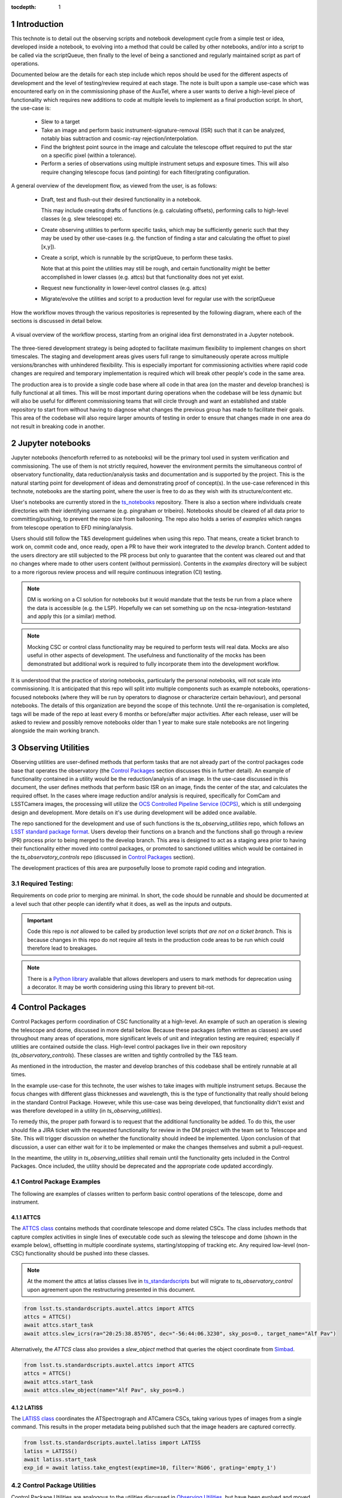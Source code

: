 
:tocdepth: 1

.. Please do not modify tocdepth; will be fixed when a new Sphinx theme is shipped.

.. sectnum::


Introduction
===============
This technote is to detail out the observing scripts and notebook development cycle from a simple test
or idea, developed inside a notebook, to evolving into a method that could be called by other
notebooks, and/or into a script to be called via the scriptQueue, then finally to the level of being a sanctioned and
regularly maintained script as part of operations.

Documented below are the details for each step include which repos should be used for the different aspects of
development and the level of
testing/review required at each stage. The note is built upon a sample use-case which was encountered early on in the
commissioning phase of the AuxTel, where a user wants to derive a high-level piece of functionality which requires
new additions to code at multiple levels to implement as a final production script. In short, the use-case is:

    - Slew to a target
    - Take an image and perform basic instrument-signature-removal (ISR) such that it can be analyzed, notably bias
      subtraction and cosmic-ray rejection/interpolation.
    - Find the brightest point source in the image and calculate the telescope offset required to
      put the star on a specific pixel (within a tolerance).
    - Perform a series of observations using multiple instrument setups and exposure times.
      This will also require changing telescope focus (and pointing) for each filter/grating configuration.

A general overview of the development flow, as viewed from the user, is as follows:

    - Draft, test and flush-out their desired functionality in a notebook.

      This may include creating drafts of functions (e.g. calculating offsets), performing calls to high-level classes
      (e.g. slew telescope) etc.

    - Create observing utilities to perform specific tasks, which may be sufficiently generic such that they may be used
      by other use-cases (e.g. the function of finding a star and calculating the offset to pixel [x,y]).

    - Create a script, which is runnable by the scriptQueue, to perform these tasks.

      Note that at this point the utilities may still be rough, and certain functionality might be better accomplished
      in lower classes (e.g. attcs) but that functionality does not yet exist.

    - Request new functionality in lower-level control classes (e.g. attcs)

    - Migrate/evolve the utilities and script to a production level for regular use with the scriptQueue

How the workflow moves through the various repositories is represented by the following diagram, where each of the
sections is discussed in detail below.

.. figure:: _static/Notebook_and_script_workflow_v2.jpg
    :width: 600px
    :align: center
    :alt: Workflow Summary

    A visual overview of the workflow process, starting from an original idea first demonstrated in a Jupyter notebook.

The three-tiered development strategy is being adopted to facilitate maximum flexibility to implement changes on
short timescales. The staging and development areas gives users full range to simultaneously operate across multiple
versions/branches with unhindered flexibility. This is especially important for commissioning activities where rapid
code changes are required and temporary implementation is required which will break other people's code in the same
area.

The production area is to provide a single code base where all code in that area (on the master and develop branches) is
fully functional at all times. This will be most important during operations when the codebase will be less dynamic
but will also be useful for different commissioning teams that will circle through and want an established and stable
repository to start from without having to diagnose what changes the previous group has made to facilitate their
goals. This area of the codebase will also require larger amounts of
testing in order to ensure that changes made in one area do not result in breaking code in another.


.. _notebooks:

Jupyter notebooks
=================
Jupyter notebooks (henceforth referred to as notebooks) will be the primary tool used in system verification
and commissioning. The use of them is not strictly required, however the environment permits the simultaneous
control of observatory functionality, data reduction/analysis tasks and documentation and is supported by the project.
This is the natural starting point for development of ideas
and demonstrating proof of concept(s). In the use-case referenced in this technote, notebooks are the starting point,
where the user is free to do as they wish with its structure/content etc.

User's notebooks are currently stored in the `ts_notebooks <https://github.com/lsst-ts/ts_notebooks>`_ repository.
There is also a section where individuals create
directories with their identifying username (e.g. pingraham or tribeiro). Notebooks should be cleared of all
data prior to committing/pushing, to prevent the repo size from ballooning.
The repo also holds a series of `examples` which ranges from telescope operation to EFD mining/analysis.

Users should still follow the T&S development guidelines when using this repo. That means, create a ticket
branch to work on, commit code and, once ready, open a PR to have their work integrated to the
`develop` branch. Content added to the users directory are still subjected to the PR process but only
to guarantee that the content was cleared out and that no changes where made to other users
content (without permission). Contents in the `examples` directory will be subject to a more
rigorous review process and will require continuous integration (CI) testing.

.. note::

    DM is working on a CI solution for notebooks but it would mandate that the tests be run from a place where the
    data is accessible (e.g. the LSP). Hopefully we can set something up on the ncsa-integration-teststand
    and apply this (or a similar) method.

.. note::
    Mocking CSC or control class functionality may be required to perform tests will real data. Mocks are also useful
    in other aspects of development. The usefulness and functionality of the mocks has been demonstrated but additional
    work is required to fully incorporate them into the development workflow.

It is understood that the practice of storing notebooks, particularly the personal notebooks, will not scale into
commissioning. It is anticipated that this repo will split
into multiple components such as example notebooks, operations-focused notebooks (where they will be run by operators
to diagnose or characterize certain behaviour), and personal notebooks. The details of this organization are beyond the
scope of this technote. Until the re-organisation is completed, tags will be made of the repo at least every 6 months
or before/after major
activities. After each release, user will be asked to review and possibly remove notebooks older than 1 year to make
sure stale notebooks are not lingering alongside the main working branch.


.. _Observing_Utilities:

Observing Utilities
====================

Observing utilities are user-defined methods that perform tasks that are not already part of the control packages code
base that operates the observatory (the `Control Packages`_ section discusses this in further detail).
An example of functionality contained in a
utility would be the reduction/analysis of an image. In the use-case discussed in this document, the user defines
methods that perform basic ISR on an image, finds the center of the star, and calculates the required offset. In the
cases where image reduction and/or analysis is required, specifically for ComCam and LSSTCamera images, the
processing will utilize the `OCS Controlled Pipeline Service (OCPS) <https://dmtn-133.lsst.io/>`_, which is still
undergoing design and development. More details on it's use during development will be added once available.

The repo sanctioned for the development and use of such functions is the `ts_observing_utilities` repo, which follows
an `LSST standard package format <https://github.com/lsst/templates>`_.
Users develop their functions on a branch and the functions shall go through a review (PR) process prior to being
merged to the develop branch. This area is designed to act as a staging area prior to having their functionality either
moved into control packages, or promoted to sanctioned utilities which would be contained in the
`ts_observatory_controls` repo (discussed in `Control Packages`_ section).

The development practices of this area are purposefully loose to promote rapid coding and integration.

Required Testing:
^^^^^^^^^^^^^^^^^

Requirements on code prior to merging are minimal. In short, the code should be runnable and should be documented
at a level such that other people can identify what it does, as well as the inputs and outputs.


.. Important::

    Code this repo is *not* allowed to be called by production level scripts *that are not on a ticket branch*. This
    is because changes in this repo do not require all tests in the production code areas to be run which could
    therefore lead to breakages.

.. Note::

    There is a `Python library <https://pypi.org/project/deprecation/>`_ available that allows developers and users to
    mark methods for deprecation using a decorator. It may be worth considering using this library to prevent bit-rot.


.. _Control Packages:

Control Packages
================
Control Packages perform coordination of CSC functionality at a high-level. An example of such an operation
is slewing the telescope and dome, discussed in more detail below. Because these packages (often written as classes)
are used throughout many areas of operations, more significant levels of unit and integration testing are required;
especially if utilities are contained outside the class. High-level control packages live in their own repository
(`ts_observatory_controls`). These classes are written and tightly controlled by the T&S team.

As mentioned in the introduction, the master and develop branches of this codebase shall be entirely runnable at
all times.

In the example use-case for this technote, the user wishes to take images with multiple instrument setups. Because the
focus changes with
different glass thicknesses and wavelength, this is the type of functionality that really should belong in the standard
Control Package. However, while this use-case was being developed, that functionality didn't exist and was therefore
developed in a utility (in `ts_observing_utilities`).

To remedy this, the proper path forward is to request that the additional functionality be added. To do this,
the user should file a JIRA ticket with the requested functionality for review in the DM project with the
team set to Telescope and Site. This will trigger discussion on whether
the functionality should indeed be implemented. Upon conclusion of that discussion, a user can either wait for it to be
implemented or make the changes themselves and submit a pull-request.

In the meantime, the utility in `ts_observing_utilities` shall remain until the functionality gets included in the
Control Packages. Once included, the utility should be deprecated and the appropriate code updated accordingly.

Control Package Examples
^^^^^^^^^^^^^^^^^^^^^^^^
The following are examples of classes written to perform basic control operations of the telescope, dome and instrument.

ATTCS
-----
The `ATTCS class <https://github.com/lsst-ts/ts_standardscripts/blob/develop/python/
lsst/ts/standardscripts/auxtel/attcs.py>`_ contains methods that coordinate telescope and dome related CSCs. The class
includes methods that
capture complex activities in single lines of executable code such as slewing the telescope and dome (shown in the
example below), offsetting in multiple coordinate systems, starting/stopping of tracking etc.
Any required low-level (non-CSC) functionality should be pushed into these classes.

.. note::

    At the moment the attcs at latiss classes live in
    `ts_standardscripts <https://github.com/lsst-ts/ts_standardscripts>`_ but
    will migrate to `ts_observatory_control` upon agreement upon the restructuring presented in this document.

.. code-block:: python

    from lsst.ts.standardscripts.auxtel.attcs import ATTCS
    attcs = ATTCS()
    await attcs.start_task
    await attcs.slew_icrs(ra="20:25:38.85705", dec="-56:44:06.3230", sky_pos=0., target_name="Alf Pav")

Alternatively, the `ATTCS` class also provides a `slew_object` method that queries
the object coordinate from `Simbad <http://simbad.u-strasbg.fr/simbad/>`_.

.. code-block:: python

    from lsst.ts.standardscripts.auxtel.attcs import ATTCS
    attcs = ATTCS()
    await attcs.start_task
    await attcs.slew_object(name="Alf Pav", sky_pos=0.)


LATISS
------
The `LATISS class <https://github.com/lsst-ts/ts_standardscripts/blob/develop/python/
lsst/ts/standardscripts/auxtel/latiss.py>`_ coordinates the ATSpectrograph and ATCamera CSCs, taking various types of
images from a single command. This results in the proper metadata being published such that the image headers
are captured correctly.

.. code-block:: python

    from lsst.ts.standardscripts.auxtel.latiss import LATISS
    latiss = LATISS()
    await latiss.start_task
    exp_id = await latiss.take_engtest(exptime=10, filter='RG06', grating='empty_1')


.. _Control Utilities:

Control Package Utilities
^^^^^^^^^^^^^^^^^^^^^^^^^

Control Package Utilities are analogous to the utilities discussed in `Observing Utilities`_, but have been evolved and
moved into the production code areas. Sanctioned Control Utilities will exist at multiple levels.
These utilities will primarily be called by scripts for the scriptQueue, but not in all cases.
Top-level utilities will apply to both telescopes, all instruments, then each level down will have it's own utilities.
An example of this could (not necessarily will) be the centering utility described above, since the desired
position for stars in LATISS will differ from the main telescope.

Utilities should be as atomic as possible and may not perform actions that get performed by the control classes
(e.g. ATTCS and LATISS), such as slewing the telescope.

The utilities will live in the `ts_observatory_control` repo with the Control Classes.


Required Testing
----------------

All code in the `ts_observatory_control` requires documentation to a level where other developers can diagnose the
utility and fix any issues that are resulting in failed tests. This shall include a description of the utility, a
description of the inputs/outputs, and depending on the complexity of the function, examples may be required.

Each utility shall come with a set of tests (and accompanying data if required), tests shall include:

- Validation of appropriate input types (dtypes)

    - Verification of appropriate input values are only required if the values are not checked/verified elsewhere (such
      as at lower levels (e.g. the CSCs).

- Testing of end-to-end functionality for the primary functions for appropriate inputs

    - E.g. does it correctly measure the centroid on a piece of test data to within a given tolerance?

- Testing that common edge cases are properly captured/treated

- Testing is *not* required for *all* possible input parameters and combinations


The following level of integration tests (on the NCSA-integration test stand) are also required:

- All scripts and utilities in the controls package shall successfully pass all tests.

    - Ideally this would be done automatically using a CI framework. If not available, then an artifact needs
      to be shown as part of PR
    - Tests have to pass **before merging** not just at the time of creating the PR.


.. TODO::
    DM has developed a way to do this, we should explore if this solution works for this case as well.
    For test data used in unit tests DM uses git-lfs to store repositories that are set up as eups packages.
    Another possible solution is Travis, which is used to test the LSST EFD helper class.
    Docker spins a temporary influxDB instance and loads test EFD data into it. A similar pattern could be loaded
    to test code that needs EFD data.


.. _Tasks:

Scripts for the scriptQueue
===========================

The scriptQueue is the mechanism to run scripts in an automated fashion during commissioning and
operations. The level of robustness required for these scripts is divided among those still in development and those
which are in full production.


Scripts in Development
^^^^^^^^^^^^^^^^^^^^^^
Scripts undergoing development live in the `ts_scriptsDevelop` repo. While in this repo, the scripts are
permitted to call utilities in the `Observing Utilities`_ repository as it will often be the case that the user is
developing utilities to be used with a script. Of course, it may also call any of the functionality in the Control
Package Repository (`ts_observatory_control`). Scripts
and utilities in the `ts_scriptsDevelop` and `ts_observing_utilities` areas are expected to follow a standard
format/template and conform to proper standards
(PEP8 and `TSSW Development Guide <https://tssw-developer.lsst.io/>`_ ). Pushing from a ticket branch to the develop
branch of the repo requires a review (PR).

There will (probably) exist cases where a script will never be promoted to a production task. In this case, the scripts
shall be identified as such and will be subject to a higher level of documentation and required testing,
particularly against any possible utilities that may be deprecated. Significant effort should be made to ensure
that any persistent scripts in this repo do not require anything in the `Observing Utilities`_ repository as it will not
be stable with time.

Required Testing
----------------

In order to merge a branch to the develop branch, each script shall:

- Have correctly populated metadata (e.g. author(s), semi-accurate run-times, description of script goals,
  input parameters, output data etc.
- Have (and pass) a unit test showing the script is of a format that is capable of being executed

    - This will use the helper class in standardscripts already (BasescriptTestCase). This verifies the
      classes/functions conform with the baseclass and verifies the script won't fail due to syntax etc.
      It does not check format/readability/sensible inputs etc.


No integration testing (on the ncsa-teststand) is strictly required, however, one would hope that the script has run
successfully through the integration-test-stand or on the summit.


Scripts in Production
^^^^^^^^^^^^^^^^^^^^^

Scripts in full production are to be kept in the `ts_scripts` repository. This is the last step in the
development process. Scripts in this category are tightly controlled and standards are strictly enforced. No production
level script can call any utility in the `Observing Utilities`_ repository. All called utilities shall be sanctioned
Control Package Utilities. All scripts in this repository shall be runnable at all times by any operator. All code
shall be documented at a level where other developers can diagnose the
code and fix any issues that are resulting in failed tests. This shall include a description of the script, a
description of the inputs/outputs, and depending on the complexity of the function an example may be required.
All required metadata for the script shall be accurate (e.g. completion times). The following testing requirements shall
also be met.


Required Testing
----------------

In order to merge to develop the following level of testing shall be implemented and passing:

- Code shall be fully documented.

- Have (and pass) a unit test showing the script is of a format that is capable of being executed

    - This will use the helper class in standardscripts already (BasescriptTestCase). This verifies the
      classes/functions conform with the baseclass and verifies the script won't fail due to syntax etc.
      It does not check format/readability/sensible inputs

- Validation of inputs (checks dtypes not the values themselves)
- Unit testing of called utilities are not re-tested here, unless required by special circumstance


Integration tests (on teststand):

- Script shall run successfully through the integration-test-stand using a test dataset.

    - Standard usage modes of the script should have tests. Non-standard functionality tests not strictly required
      but strongly recommended.

- All other scripts and utilities shall also be successfully passing all unit tests and pass tests run on the
  test-stand. Tests have to pass **before merging** not just at the time of PR.




.. .. rubric:: References

.. Make in-text citations with: :cite:`bibkey`.

.. .. bibliography:: local.bib lsstbib/books.bib lsstbib/lsst.bib lsstbib/lsst-dm.bib lsstbib/refs.bib lsstbib/refs_ads.bib
..    :style: lsst_aa
